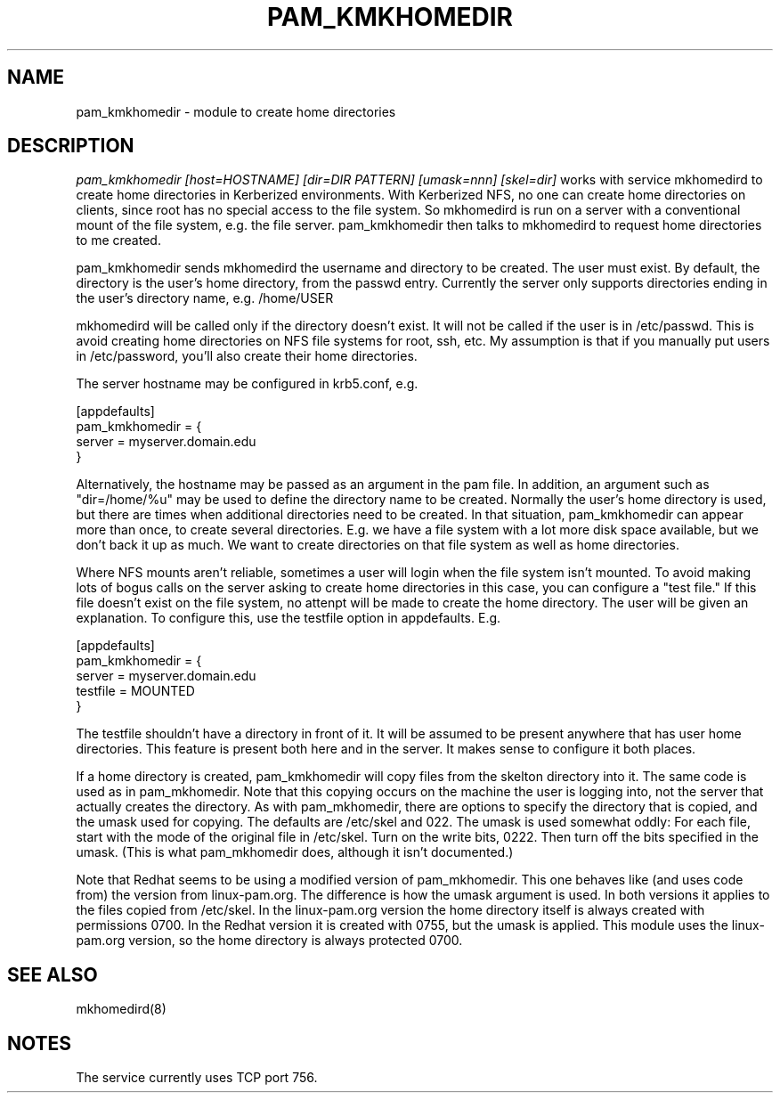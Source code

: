 .TH PAM_KMKHOMEDIR 8
.SH NAME
pam_kmkhomedir \- module to create home directories
.SH DESCRIPTION
.I  pam_kmkhomedir [host=HOSTNAME] [dir=DIR PATTERN] [umask=nnn] [skel=dir]
works with service mkhomedird to create home directories in Kerberized
environments. With Kerberized NFS, no one can create home directories on 
clients, since root has no special access to the file system.
So mkhomedird is run on a server with a conventional mount of the
file system, e.g. the file server. pam_kmkhomedir then talks to
mkhomedird to request home directories to me created.
.PP
pam_kmkhomedir sends mkhomedird the username and directory to be
created. The user must exist. By default, the directory is the user's home directory,
from the passwd entry. Currently the server only supports directories
ending in the user's directory name, e.g. /home/USER
.PP
mkhomedird will be called only if the directory doesn't exist. It will not
be called if the user is in /etc/passwd. This is avoid creating home directories
on NFS file systems for root, ssh, etc. My assumption is that if you manually
put users in /etc/password, you'll also create their home directories.
.PP
The server hostname may be configured in krb5.conf, e.g.
.PP
.nf
[appdefaults]
pam_kmkhomedir = {
     server = myserver.domain.edu
}
.fi
.PP
Alternatively, the hostname may be passed as an argument in the pam file. In addition,
an argument such as "dir=/home/%u" may be used to define the directory name to be
created. Normally the user's home directory is used, but there are times when additional
directories need to be created. In that situation, pam_kmkhomedir can appear more than
once, to create several directories. E.g. we have a file system with a lot more disk
space available, but we don't back it up as much. We want to create directories on
that file system as well as home directories.
.PP
Where NFS mounts aren't reliable, sometimes a user will login when the file system isn't
mounted. To avoid making lots of bogus calls on the server asking to create home directories
in this case, you can configure a "test file." If this file doesn't exist on the file system,
no attenpt will be made to create the home directory. The user will be given an explanation.
To configure this, use the testfile option in appdefaults. E.g.
.PP
.nf
[appdefaults]
pam_kmkhomedir = {
     server = myserver.domain.edu
     testfile = MOUNTED
}
.fi
.PP
The testfile shouldn't have a directory in front of it. It will be assumed to be
present anywhere that has user home directories. This feature is present both
here and in the server. It makes sense to configure it both places.
.PP
If a home directory is created, pam_kmkhomedir will copy files from the skelton
directory into it. The same code is used as in pam_mkhomedir. Note that this copying
occurs on the machine the user is logging into, not the server that actually creates
the directory. As with pam_mkhomedir, there are options to specify the directory
that is copied, and the umask used for copying. The defaults are /etc/skel and 022.
The umask is used somewhat oddly: For each file, start with the mode of the original
file in /etc/skel. Turn on the write bits, 0222. Then turn off the bits specified in
the umask. (This is
what pam_mkhomedir does, although it isn't documented.)
.PP
Note that Redhat seems to be using a modified version of pam_mkhomedir. This one
behaves like (and uses code from) the version from linux-pam.org. The difference
is how the umask argument is used. In both versions it applies to the files
copied from /etc/skel. In the linux-pam.org version the home directory itself
is always created with permissions 0700. In the Redhat version it is created
with 0755, but the umask is applied. This module uses the linux-pam.org version,
so the home directory is always protected 0700.
.PP
.SH "SEE ALSO"
mkhomedird(8)
.SH "NOTES"
The service currently uses TCP port 756.

